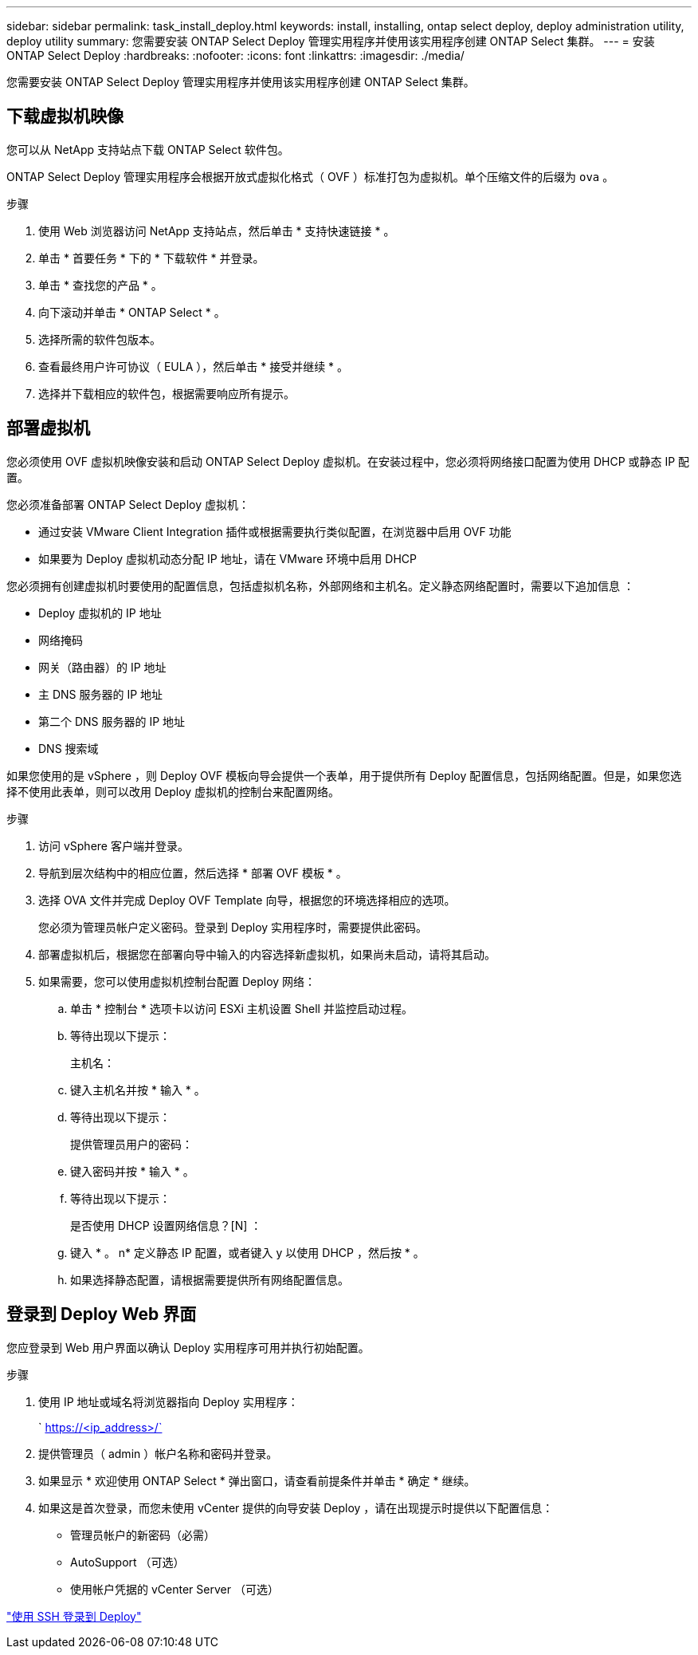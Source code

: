 ---
sidebar: sidebar 
permalink: task_install_deploy.html 
keywords: install, installing, ontap select deploy, deploy administration utility, deploy utility 
summary: 您需要安装 ONTAP Select Deploy 管理实用程序并使用该实用程序创建 ONTAP Select 集群。 
---
= 安装 ONTAP Select Deploy
:hardbreaks:
:nofooter: 
:icons: font
:linkattrs: 
:imagesdir: ./media/


[role="lead"]
您需要安装 ONTAP Select Deploy 管理实用程序并使用该实用程序创建 ONTAP Select 集群。



== 下载虚拟机映像

您可以从 NetApp 支持站点下载 ONTAP Select 软件包。

ONTAP Select Deploy 管理实用程序会根据开放式虚拟化格式（ OVF ）标准打包为虚拟机。单个压缩文件的后缀为 `ova` 。

.步骤
. 使用 Web 浏览器访问 NetApp 支持站点，然后单击 * 支持快速链接 * 。
. 单击 * 首要任务 * 下的 * 下载软件 * 并登录。
. 单击 * 查找您的产品 * 。
. 向下滚动并单击 * ONTAP Select * 。
. 选择所需的软件包版本。
. 查看最终用户许可协议（ EULA ），然后单击 * 接受并继续 * 。
. 选择并下载相应的软件包，根据需要响应所有提示。




== 部署虚拟机

您必须使用 OVF 虚拟机映像安装和启动 ONTAP Select Deploy 虚拟机。在安装过程中，您必须将网络接口配置为使用 DHCP 或静态 IP 配置。

您必须准备部署 ONTAP Select Deploy 虚拟机：

* 通过安装 VMware Client Integration 插件或根据需要执行类似配置，在浏览器中启用 OVF 功能
* 如果要为 Deploy 虚拟机动态分配 IP 地址，请在 VMware 环境中启用 DHCP


您必须拥有创建虚拟机时要使用的配置信息，包括虚拟机名称，外部网络和主机名。定义静态网络配置时，需要以下追加信息 ：

* Deploy 虚拟机的 IP 地址
* 网络掩码
* 网关（路由器）的 IP 地址
* 主 DNS 服务器的 IP 地址
* 第二个 DNS 服务器的 IP 地址
* DNS 搜索域


如果您使用的是 vSphere ，则 Deploy OVF 模板向导会提供一个表单，用于提供所有 Deploy 配置信息，包括网络配置。但是，如果您选择不使用此表单，则可以改用 Deploy 虚拟机的控制台来配置网络。

.步骤
. 访问 vSphere 客户端并登录。
. 导航到层次结构中的相应位置，然后选择 * 部署 OVF 模板 * 。
. 选择 OVA 文件并完成 Deploy OVF Template 向导，根据您的环境选择相应的选项。
+
您必须为管理员帐户定义密码。登录到 Deploy 实用程序时，需要提供此密码。

. 部署虚拟机后，根据您在部署向导中输入的内容选择新虚拟机，如果尚未启动，请将其启动。
. 如果需要，您可以使用虚拟机控制台配置 Deploy 网络：
+
.. 单击 * 控制台 * 选项卡以访问 ESXi 主机设置 Shell 并监控启动过程。
.. 等待出现以下提示：
+
主机名：

.. 键入主机名并按 * 输入 * 。
.. 等待出现以下提示：
+
提供管理员用户的密码：

.. 键入密码并按 * 输入 * 。
.. 等待出现以下提示：
+
是否使用 DHCP 设置网络信息？[N] ：

.. 键入 * 。 n* 定义静态 IP 配置，或者键入 y 以使用 DHCP ，然后按 * 。
.. 如果选择静态配置，请根据需要提供所有网络配置信息。






== 登录到 Deploy Web 界面

您应登录到 Web 用户界面以确认 Deploy 实用程序可用并执行初始配置。

.步骤
. 使用 IP 地址或域名将浏览器指向 Deploy 实用程序：
+
` https://<ip_address>/`

. 提供管理员（ admin ）帐户名称和密码并登录。
. 如果显示 * 欢迎使用 ONTAP Select * 弹出窗口，请查看前提条件并单击 * 确定 * 继续。
. 如果这是首次登录，而您未使用 vCenter 提供的向导安装 Deploy ，请在出现提示时提供以下配置信息：
+
** 管理员帐户的新密码（必需）
** AutoSupport （可选）
** 使用帐户凭据的 vCenter Server （可选）




link:task_cli_signing_in.html["使用 SSH 登录到 Deploy"]
